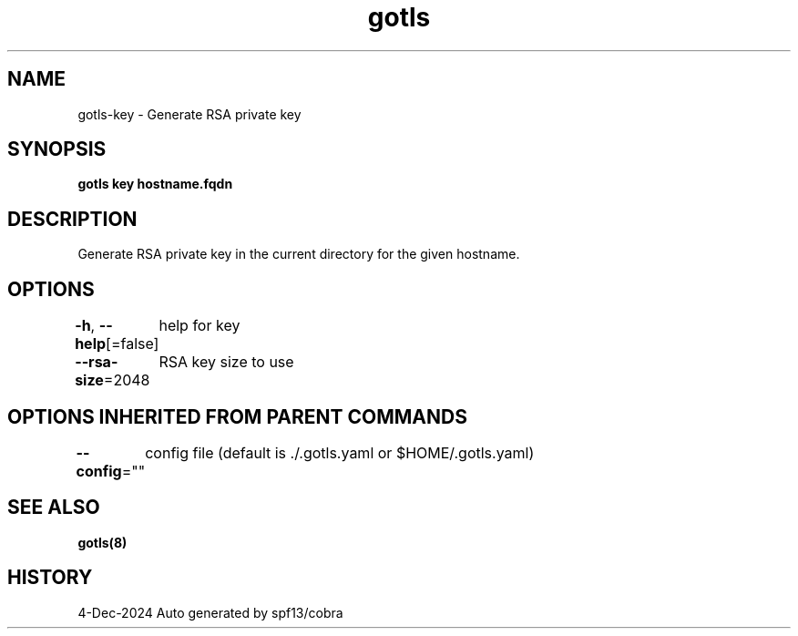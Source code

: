 .nh
.TH "gotls" "8" "Dec 2024" "Auto generated by spf13/cobra" ""

.SH NAME
.PP
gotls-key - Generate RSA private key


.SH SYNOPSIS
.PP
\fBgotls key hostname.fqdn\fP


.SH DESCRIPTION
.PP
Generate RSA private key in the current directory for the given hostname.


.SH OPTIONS
.PP
\fB-h\fP, \fB--help\fP[=false]
	help for key

.PP
\fB--rsa-size\fP=2048
	RSA key size to use


.SH OPTIONS INHERITED FROM PARENT COMMANDS
.PP
\fB--config\fP=""
	config file (default is ./.gotls.yaml or $HOME/.gotls.yaml)


.SH SEE ALSO
.PP
\fBgotls(8)\fP


.SH HISTORY
.PP
4-Dec-2024 Auto generated by spf13/cobra
